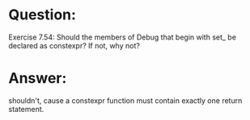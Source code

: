 * Question:
Exercise 7.54: Should the members of Debug that begin with set_ be declared as constexpr? If not, why not?

* Answer:
shouldn't, cause a constexpr function must contain exactly one return statement.
